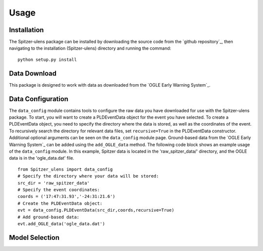 Usage
=====

Installation
------------

The Spitzer-ulens package can be installed by downloading the source code from the `github repository`_, then navigating to the installation (Spitzer-ulens) directory and running the command:

::

    python setup.py install
    
..
    TODO: run python setup.py sdist to make a zipped distributable.

Data Download
-------------

This package is designed to work with data as downloaded from the `OGLE Early Warning System`_.

Data Configuration
------------------

The ``data_config`` module contains tools to configure the raw data you have downloaded for use with the Spitzer-ulens package. To start, you will want to create a PLDEventData object for the event you have selected. To create a PLDEventData object, you need to specify the directory where the data is stored, as well as the coordinates of the event. To recursively search the directory for relevant data files, set ``recursive=True`` in the PLDEventData constructor. Additional optional arguments can be seen on the ``data_config`` module page. Ground-based data from the `OGLE Early Warning System`_ can be added using the ``add_OGLE_data`` method. The following code block shows an example usage of the ``data_config`` module. In this example, Spitzer data is located in the 'raw_spitzer_data/' directory, and the OGLE data is in the 'ogle_data.dat' file.

::

    from Spitzer_ulens import data_config
    # Specify the directory where your data will be stored:
    src_dir = 'raw_spitzer_data'
    # Specify the event coordinates:
    coords = ('17:47:31.93','-24:31:21.6')
    # Create the PLDEventData object:
    evt = data_config.PLDEventData(src_dir,coords,recursive=True)
    # Add ground-based data:
    evt.add_OGLE_data('ogle_data.dat')
    
Model Selection
---------------


    


.. `OGLE Early Warning System`_: http://ogle.astrouw.edu.pl/ogle4/ews/ews.html
.. `github repository`_: https://github.com/tbctk/tbk-Spitzer-ulens